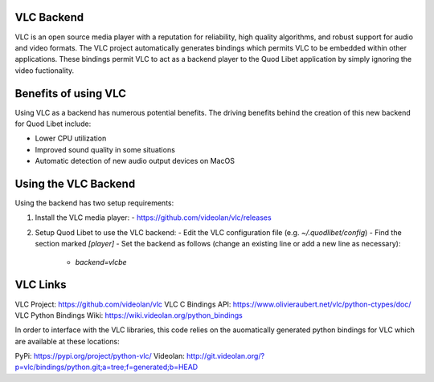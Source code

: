 VLC Backend
===========

VLC is an open source media player with a reputation for reliability, high
quality algorithms, and robust support for audio and video formats. The VLC
project automatically generates bindings which permits VLC to be embedded within
other applications. These bindings permit VLC to act as a backend player to the
Quod Libet application by simply ignoring the video fuctionality.

Benefits of using VLC
=====================

Using VLC as a backend has numerous potential benefits.  The driving benefits
behind the creation of this new backend for Quod Libet include:

- Lower CPU utilization
- Improved sound quality in some situations
- Automatic detection of new audio output devices on MacOS


Using the VLC Backend
=====================

Using the backend has two setup requirements:

1. Install the VLC media player:
   - https://github.com/videolan/vlc/releases

2. Setup Quod Libet to use the VLC backend:
   - Edit the VLC configuration file (e.g. `~/.quodlibet/config`)
   - Find the section marked `[player]`
   - Set the backend as follows (change an existing line or add a new line as necessary):
     - `backend=vlcbe`


VLC Links
=========

VLC Project: https://github.com/videolan/vlc
VLC C Bindings API: https://www.olivieraubert.net/vlc/python-ctypes/doc/
VLC Python Bindings Wiki: https://wiki.videolan.org/python_bindings

In order to interface with the VLC libraries, this code relies on the
auomatically generated python bindings for VLC which are available at these
locations:

PyPi: https://pypi.org/project/python-vlc/
Videolan: http://git.videolan.org/?p=vlc/bindings/python.git;a=tree;f=generated;b=HEAD

